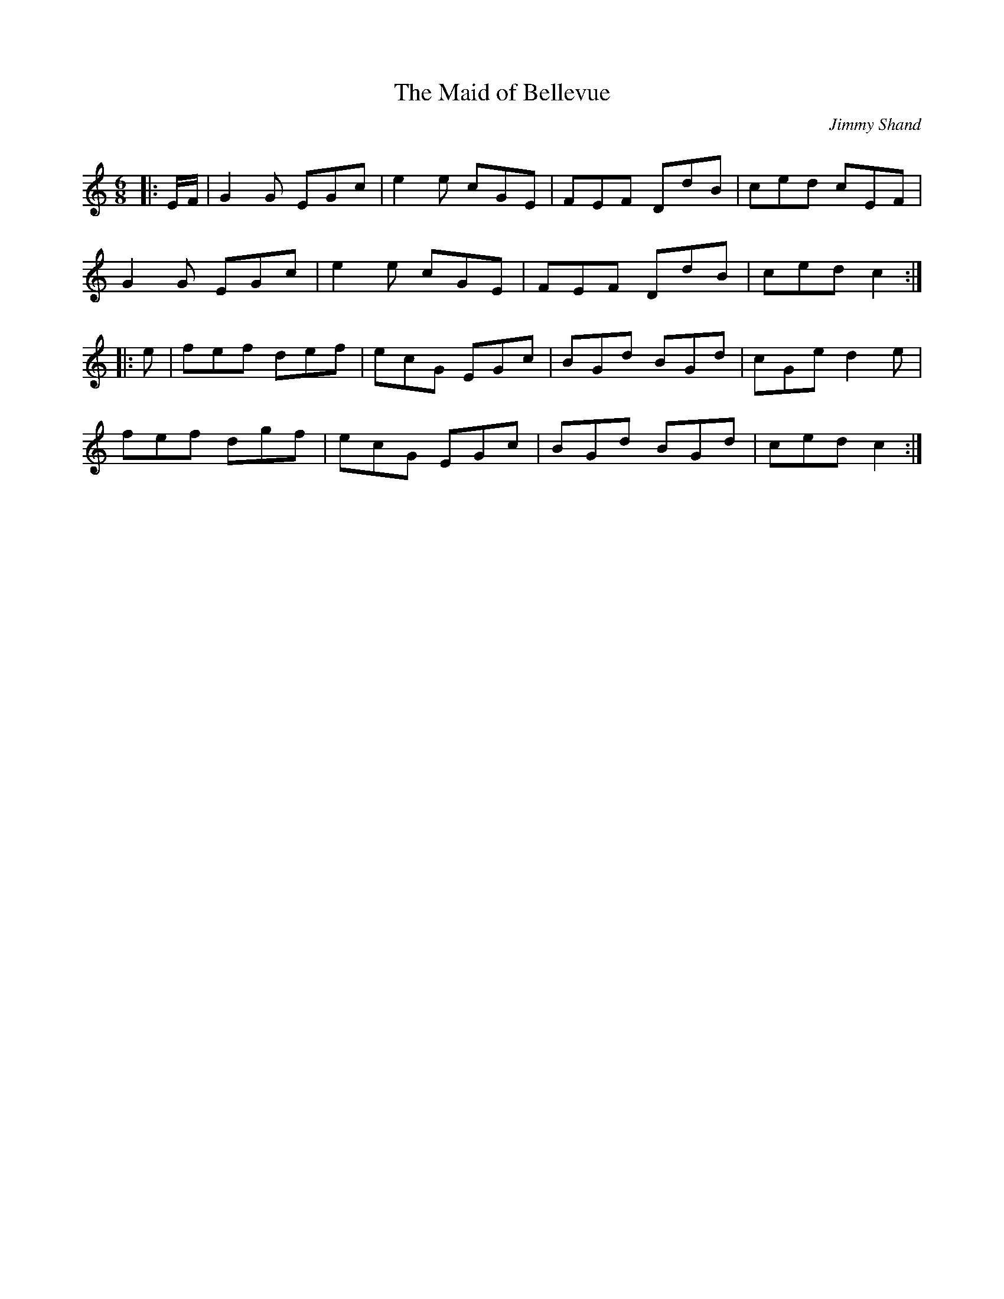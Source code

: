 X:1
T: The Maid of Bellevue
C:Jimmy Shand
R:Jig
Q:180
K:C
M:6/8
L:1/16
|:EF|G4G2 E2G2c2|e4e2 c2G2E2|F2E2F2 D2d2B2|c2e2d2 c2E2F2|
G4G2 E2G2c2|e4e2 c2G2E2|F2E2F2 D2d2B2|c2e2d2 c4:|
|:e2|f2e2f2 d2e2f2|e2c2G2 E2G2c2|B2G2d2 B2G2d2|c2G2e2 d4e2|
f2e2f2 d2g2f2|e2c2G2 E2G2c2|B2G2d2 B2G2d2|c2e2d2 c4:|
